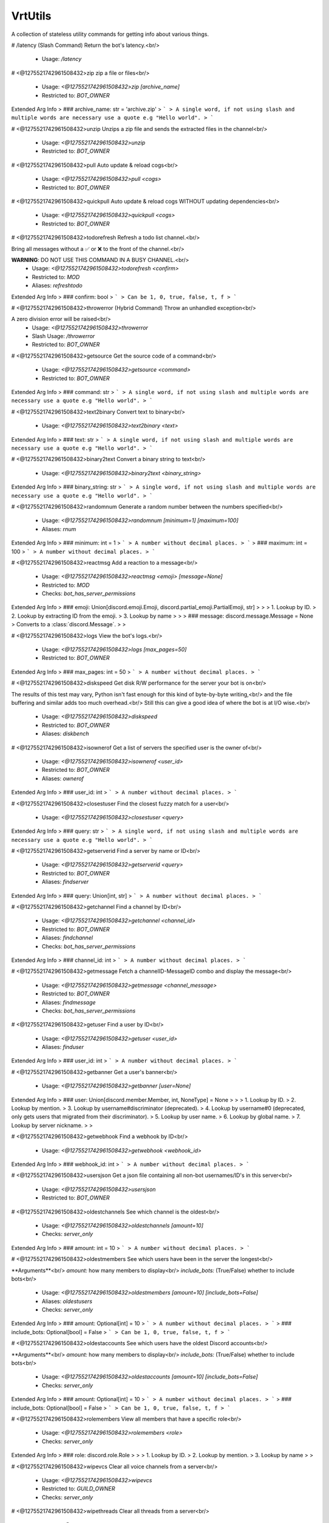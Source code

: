 VrtUtils
========

A collection of stateless utility commands for getting info about various things.

# /latency (Slash Command)
Return the bot's latency.<br/>
 - Usage: `/latency`


# <@1275521742961508432>zip
zip a file or files<br/>
 - Usage: `<@1275521742961508432>zip [archive_name]`
 - Restricted to: `BOT_OWNER`
Extended Arg Info
> ### archive_name: str = 'archive.zip'
> ```
> A single word, if not using slash and multiple words are necessary use a quote e.g "Hello world".
> ```


# <@1275521742961508432>unzip
Unzips a zip file and sends the extracted files in the channel<br/>
 - Usage: `<@1275521742961508432>unzip`
 - Restricted to: `BOT_OWNER`


# <@1275521742961508432>pull
Auto update & reload cogs<br/>
 - Usage: `<@1275521742961508432>pull <cogs>`
 - Restricted to: `BOT_OWNER`


# <@1275521742961508432>quickpull
Auto update & reload cogs WITHOUT updating dependencies<br/>
 - Usage: `<@1275521742961508432>quickpull <cogs>`
 - Restricted to: `BOT_OWNER`


# <@1275521742961508432>todorefresh
Refresh a todo list channel.<br/>

Bring all messages without a ✅ or ❌ to the front of the channel.<br/>

**WARNING**: DO NOT USE THIS COMMAND IN A BUSY CHANNEL.<br/>
 - Usage: `<@1275521742961508432>todorefresh <confirm>`
 - Restricted to: `MOD`
 - Aliases: `refreshtodo`
Extended Arg Info
> ### confirm: bool
> ```
> Can be 1, 0, true, false, t, f
> ```


# <@1275521742961508432>throwerror (Hybrid Command)
Throw an unhandled exception<br/>

A zero division error will be raised<br/>
 - Usage: `<@1275521742961508432>throwerror`
 - Slash Usage: `/throwerror`
 - Restricted to: `BOT_OWNER`


# <@1275521742961508432>getsource
Get the source code of a command<br/>
 - Usage: `<@1275521742961508432>getsource <command>`
 - Restricted to: `BOT_OWNER`
Extended Arg Info
> ### command: str
> ```
> A single word, if not using slash and multiple words are necessary use a quote e.g "Hello world".
> ```


# <@1275521742961508432>text2binary
Convert text to binary<br/>
 - Usage: `<@1275521742961508432>text2binary <text>`
Extended Arg Info
> ### text: str
> ```
> A single word, if not using slash and multiple words are necessary use a quote e.g "Hello world".
> ```


# <@1275521742961508432>binary2text
Convert a binary string to text<br/>
 - Usage: `<@1275521742961508432>binary2text <binary_string>`
Extended Arg Info
> ### binary_string: str
> ```
> A single word, if not using slash and multiple words are necessary use a quote e.g "Hello world".
> ```


# <@1275521742961508432>randomnum
Generate a random number between the numbers specified<br/>
 - Usage: `<@1275521742961508432>randomnum [minimum=1] [maximum=100]`
 - Aliases: `rnum`
Extended Arg Info
> ### minimum: int = 1
> ```
> A number without decimal places.
> ```
> ### maximum: int = 100
> ```
> A number without decimal places.
> ```


# <@1275521742961508432>reactmsg
Add a reaction to a message<br/>
 - Usage: `<@1275521742961508432>reactmsg <emoji> [message=None]`
 - Restricted to: `MOD`
 - Checks: `bot_has_server_permissions`
Extended Arg Info
> ### emoji: Union[discord.emoji.Emoji, discord.partial_emoji.PartialEmoji, str]
> 
> 
>     1. Lookup by ID.
>     2. Lookup by extracting ID from the emoji.
>     3. Lookup by name
> 
>     
> ### message: discord.message.Message = None
> Converts to a :class:`discord.Message`.
> 
>     


# <@1275521742961508432>logs
View the bot's logs.<br/>
 - Usage: `<@1275521742961508432>logs [max_pages=50]`
 - Restricted to: `BOT_OWNER`
Extended Arg Info
> ### max_pages: int = 50
> ```
> A number without decimal places.
> ```


# <@1275521742961508432>diskspeed
Get disk R/W performance for the server your bot is on<br/>

The results of this test may vary, Python isn't fast enough for this kind of byte-by-byte writing,<br/>
and the file buffering and similar adds too much overhead.<br/>
Still this can give a good idea of where the bot is at I/O wise.<br/>
 - Usage: `<@1275521742961508432>diskspeed`
 - Restricted to: `BOT_OWNER`
 - Aliases: `diskbench`


# <@1275521742961508432>isownerof
Get a list of servers the specified user is the owner of<br/>
 - Usage: `<@1275521742961508432>isownerof <user_id>`
 - Restricted to: `BOT_OWNER`
 - Aliases: `ownerof`
Extended Arg Info
> ### user_id: int
> ```
> A number without decimal places.
> ```


# <@1275521742961508432>closestuser
Find the closest fuzzy match for a user<br/>
 - Usage: `<@1275521742961508432>closestuser <query>`
Extended Arg Info
> ### query: str
> ```
> A single word, if not using slash and multiple words are necessary use a quote e.g "Hello world".
> ```


# <@1275521742961508432>getserverid
Find a server by name or ID<br/>
 - Usage: `<@1275521742961508432>getserverid <query>`
 - Restricted to: `BOT_OWNER`
 - Aliases: `findserver`
Extended Arg Info
> ### query: Union[int, str]
> ```
> A number without decimal places.
> ```


# <@1275521742961508432>getchannel
Find a channel by ID<br/>
 - Usage: `<@1275521742961508432>getchannel <channel_id>`
 - Restricted to: `BOT_OWNER`
 - Aliases: `findchannel`
 - Checks: `bot_has_server_permissions`
Extended Arg Info
> ### channel_id: int
> ```
> A number without decimal places.
> ```


# <@1275521742961508432>getmessage
Fetch a channelID-MessageID combo and display the message<br/>
 - Usage: `<@1275521742961508432>getmessage <channel_message>`
 - Restricted to: `BOT_OWNER`
 - Aliases: `findmessage`
 - Checks: `bot_has_server_permissions`


# <@1275521742961508432>getuser
Find a user by ID<br/>
 - Usage: `<@1275521742961508432>getuser <user_id>`
 - Aliases: `finduser`
Extended Arg Info
> ### user_id: int
> ```
> A number without decimal places.
> ```


# <@1275521742961508432>getbanner
Get a user's banner<br/>
 - Usage: `<@1275521742961508432>getbanner [user=None]`
Extended Arg Info
> ### user: Union[discord.member.Member, int, NoneType] = None
> 
> 
>     1. Lookup by ID.
>     2. Lookup by mention.
>     3. Lookup by username#discriminator (deprecated).
>     4. Lookup by username#0 (deprecated, only gets users that migrated from their discriminator).
>     5. Lookup by user name.
>     6. Lookup by global name.
>     7. Lookup by server nickname.
> 
>     


# <@1275521742961508432>getwebhook
Find a webhook by ID<br/>
 - Usage: `<@1275521742961508432>getwebhook <webhook_id>`
Extended Arg Info
> ### webhook_id: int
> ```
> A number without decimal places.
> ```


# <@1275521742961508432>usersjson
Get a json file containing all non-bot usernames/ID's in this server<br/>
 - Usage: `<@1275521742961508432>usersjson`
 - Restricted to: `BOT_OWNER`


# <@1275521742961508432>oldestchannels
See which channel is the oldest<br/>
 - Usage: `<@1275521742961508432>oldestchannels [amount=10]`
 - Checks: `server_only`
Extended Arg Info
> ### amount: int = 10
> ```
> A number without decimal places.
> ```


# <@1275521742961508432>oldestmembers
See which users have been in the server the longest<br/>

**Arguments**<br/>
`amount:` how many members to display<br/>
`include_bots:` (True/False) whether to include bots<br/>
 - Usage: `<@1275521742961508432>oldestmembers [amount=10] [include_bots=False]`
 - Aliases: `oldestusers`
 - Checks: `server_only`
Extended Arg Info
> ### amount: Optional[int] = 10
> ```
> A number without decimal places.
> ```
> ### include_bots: Optional[bool] = False
> ```
> Can be 1, 0, true, false, t, f
> ```


# <@1275521742961508432>oldestaccounts
See which users have the oldest Discord accounts<br/>

**Arguments**<br/>
`amount:` how many members to display<br/>
`include_bots:` (True/False) whether to include bots<br/>
 - Usage: `<@1275521742961508432>oldestaccounts [amount=10] [include_bots=False]`
 - Checks: `server_only`
Extended Arg Info
> ### amount: Optional[int] = 10
> ```
> A number without decimal places.
> ```
> ### include_bots: Optional[bool] = False
> ```
> Can be 1, 0, true, false, t, f
> ```


# <@1275521742961508432>rolemembers
View all members that have a specific role<br/>
 - Usage: `<@1275521742961508432>rolemembers <role>`
 - Checks: `server_only`
Extended Arg Info
> ### role: discord.role.Role
> 
> 
>     1. Lookup by ID.
>     2. Lookup by mention.
>     3. Lookup by name
> 
>     


# <@1275521742961508432>wipevcs
Clear all voice channels from a server<br/>
 - Usage: `<@1275521742961508432>wipevcs`
 - Restricted to: `GUILD_OWNER`
 - Checks: `server_only`


# <@1275521742961508432>wipethreads
Clear all threads from a server<br/>
 - Usage: `<@1275521742961508432>wipethreads`
 - Restricted to: `GUILD_OWNER`
 - Checks: `server_only`


# <@1275521742961508432>emojidata
Get info about an emoji<br/>
 - Usage: `<@1275521742961508432>emojidata <emoji>`
Extended Arg Info
> ### emoji: Union[discord.emoji.Emoji, discord.partial_emoji.PartialEmoji, str]
> 
> 
>     1. Lookup by ID.
>     2. Lookup by extracting ID from the emoji.
>     3. Lookup by name
> 
>     


# <@1275521742961508432>exportchat
Export chat history to an html file<br/>
 - Usage: `<@1275521742961508432>exportchat [channel=operator.attrgetter('channel')] [limit=50] [tz_info=UTC] [military_time=False]`
 - Restricted to: `GUILD_OWNER`
Extended Arg Info
> ### channel: discord.channel.TextChannel = operator.attrgetter('channel')
> 
> 
>     1. Lookup by ID.
>     2. Lookup by mention.
>     3. Lookup by channel URL.
>     4. Lookup by name
> 
>     
> ### limit: int = 50
> ```
> A number without decimal places.
> ```
> ### tz_info: str = 'UTC'
> ```
> A single word, if not using slash and multiple words are necessary use a quote e.g "Hello world".
> ```
> ### military_time: bool = False
> ```
> Can be 1, 0, true, false, t, f
> ```


# <@1275521742961508432>botemojis
Add/Edit/List/Delete bot emojis<br/>
 - Usage: `<@1275521742961508432>botemojis`
 - Restricted to: `BOT_OWNER`
 - Aliases: `botemoji and bmoji`


## <@1275521742961508432>botemojis get
Get details about a bot emoji<br/>
 - Usage: `<@1275521742961508432>botemojis get <emoji_id>`
Extended Arg Info
> ### emoji_id: int
> ```
> A number without decimal places.
> ```


## <@1275521742961508432>botemojis fromemoji
Create a new bot emoji from an existing one<br/>
 - Usage: `<@1275521742961508432>botemojis fromemoji <emoji>`
 - Aliases: `addfrom and addemoji`
Extended Arg Info
> ### emoji: Union[discord.emoji.Emoji, discord.partial_emoji.PartialEmoji]
> 
> 
>     1. Lookup by ID.
>     2. Lookup by extracting ID from the emoji.
>     3. Lookup by name
> 
>     


## <@1275521742961508432>botemojis list
List all existing bot emojis<br/>
 - Usage: `<@1275521742961508432>botemojis list`


## <@1275521742961508432>botemojis delete
Delete an bot emoji<br/>
 - Usage: `<@1275521742961508432>botemojis delete <emoji_id>`
Extended Arg Info
> ### emoji_id: int
> ```
> A number without decimal places.
> ```


## <@1275521742961508432>botemojis add
Create a new emoji from an image attachment<br/>

If a name is not specified, the image's filename will be used<br/>
 - Usage: `<@1275521742961508432>botemojis add [name=None]`
Extended Arg Info
> ### name: str = None
> ```
> A single word, if not using slash and multiple words are necessary use a quote e.g "Hello world".
> ```


## <@1275521742961508432>botemojis edit
Edit a bot emoji's name<br/>
 - Usage: `<@1275521742961508432>botemojis edit <emoji_id> <name>`
Extended Arg Info
> ### emoji_id: int
> ```
> A number without decimal places.
> ```
> ### name: str
> ```
> A single word, if not using slash and multiple words are necessary use a quote e.g "Hello world".
> ```


# <@1275521742961508432>pip
Run a pip command from within your bots venv<br/>
 - Usage: `<@1275521742961508432>pip <command>`
 - Restricted to: `BOT_OWNER`
Extended Arg Info
> ### command: str
> ```
> A single word, if not using slash and multiple words are necessary use a quote e.g "Hello world".
> ```


# <@1275521742961508432>runshell
Run a shell command from within your bots venv<br/>
 - Usage: `<@1275521742961508432>runshell <command>`
 - Restricted to: `BOT_OWNER`
Extended Arg Info
> ### command: str
> ```
> A single word, if not using slash and multiple words are necessary use a quote e.g "Hello world".
> ```


# <@1275521742961508432>servers
View servers your bot is in<br/>
 - Usage: `<@1275521742961508432>servers`
 - Restricted to: `BOT_OWNER`
 - Checks: `server_only`


# <@1275521742961508432>botinfo
Get info about the bot<br/>
 - Usage: `<@1275521742961508432>botinfo`
 - Cooldown: `1 per 15.0 seconds`


# <@1275521742961508432>botip
Get the bots public IP address (in DMs)<br/>
 - Usage: `<@1275521742961508432>botip`
 - Restricted to: `BOT_OWNER`


# <@1275521742961508432>ispeed
Run an internet speed test.<br/>

Keep in mind that this speedtest is single threaded and may not be accurate!<br/>

Based on PhasecoreX's [netspeed](https://github.com/PhasecoreX/PCXCogs/tree/master/netspeed) cog<br/>
 - Usage: `<@1275521742961508432>ispeed`
 - Restricted to: `BOT_OWNER`


# <@1275521742961508432>shared
View members in a specified server that are also in this server<br/>
 - Usage: `<@1275521742961508432>shared <server>`
 - Restricted to: `BOT_OWNER`
Extended Arg Info
> ### server: Union[discord.server.Guild, int]
> 
> 
>     1. Lookup by ID.
>     2. Lookup by name. (There is no disambiguation for Guilds with multiple matching names).
> 
>     


# <@1275521742961508432>botshared
View servers that the bot and a user are both in together<br/>

Does not include the server this command is run in<br/>
 - Usage: `<@1275521742961508432>botshared <user>`
 - Restricted to: `BOT_OWNER`
Extended Arg Info
> ### user: Union[discord.member.Member, discord.user.User]
> 
> 
>     1. Lookup by ID.
>     2. Lookup by mention.
>     3. Lookup by username#discriminator (deprecated).
>     4. Lookup by username#0 (deprecated, only gets users that migrated from their discriminator).
>     5. Lookup by user name.
>     6. Lookup by global name.
>     7. Lookup by server nickname.
> 
>     


# <@1275521742961508432>viewapikeys
DM yourself the bot's API keys<br/>
 - Usage: `<@1275521742961508432>viewapikeys`
 - Restricted to: `BOT_OWNER`


# <@1275521742961508432>cleantmp
Cleanup all the `.tmp` files left behind by Red's config<br/>
 - Usage: `<@1275521742961508432>cleantmp`
 - Restricted to: `BOT_OWNER`


# <@1275521742961508432>cogsizes
View the storage space each cog's saved data is taking up<br/>
 - Usage: `<@1275521742961508432>cogsizes`
 - Restricted to: `BOT_OWNER`


# <@1275521742961508432>codesizes
View the storage space each cog's code is taking up<br/>
 - Usage: `<@1275521742961508432>codesizes`
 - Restricted to: `BOT_OWNER`


